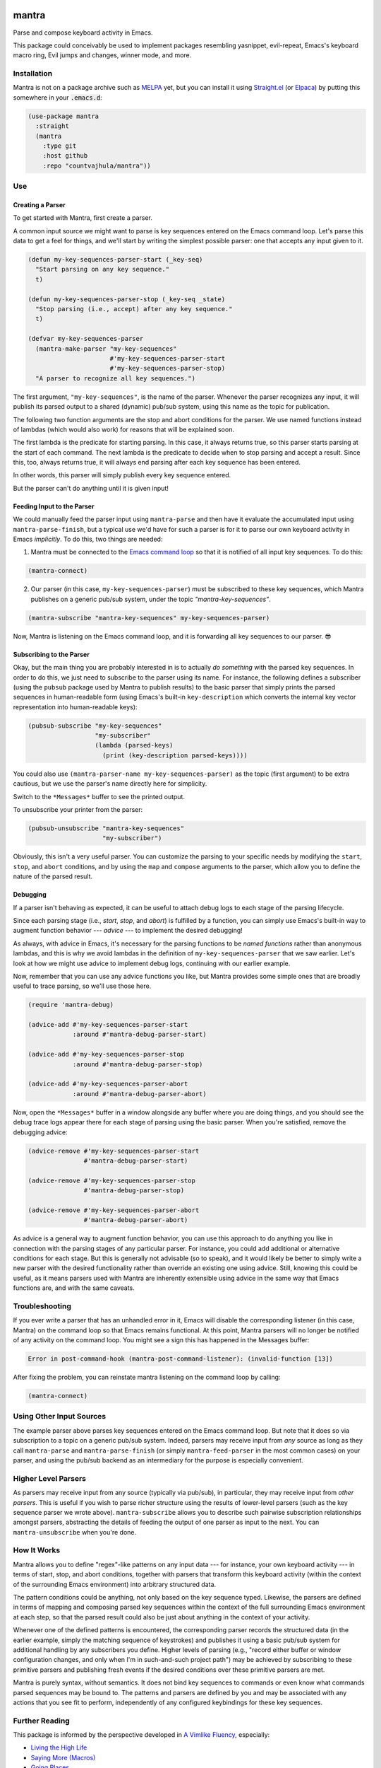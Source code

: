 .. image:: https://github.com/countvajhula/mantra/actions/workflows/test.yml/badge.svg
    :target: https://github.com/countvajhula/mantra/actions

.. image:: https://coveralls.io/repos/github/countvajhula/mantra/badge.svg?branch=master
    :target: https://coveralls.io/github/countvajhula/mantra?branch=master

.. image:: https://melpa.org/packages/mantra-badge.svg
    :alt: MELPA
    :target: https://melpa.org/#/mantra

.. image:: https://stable.melpa.org/packages/mantra-badge.svg
    :alt: MELPA Stable
    :target: https://stable.melpa.org/#/mantra

mantra
===========
Parse and compose keyboard activity in Emacs.

This package could conceivably be used to implement packages resembling yasnippet, evil-repeat, Emacs's keyboard macro ring, Evil jumps and changes, winner mode, and more.

Installation
------------

Mantra is not on a package archive such as `MELPA <https://melpa.org/>`_ yet, but you can install it using `Straight.el <https://github.com/radian-software/straight.el>`_ (or `Elpaca <https://github.com/progfolio/elpaca>`_) by putting this somewhere in your :code:`.emacs.d`:

.. code-block:: elisp

  (use-package mantra
    :straight
    (mantra
      :type git
      :host github
      :repo "countvajhula/mantra"))

Use
---

Creating a Parser
~~~~~~~~~~~~~~~~~

To get started with Mantra, first create a parser.

A common input source we might want to parse is key sequences entered on the Emacs command loop. Let's parse this data to get a feel for things, and we'll start by writing the simplest possible parser: one that accepts any input given to it.

.. code-block:: elisp

  (defun my-key-sequences-parser-start (_key-seq)
    "Start parsing on any key sequence."
    t)

  (defun my-key-sequences-parser-stop (_key-seq _state)
    "Stop parsing (i.e., accept) after any key sequence."
    t)

  (defvar my-key-sequences-parser
    (mantra-make-parser "my-key-sequences"
                        #'my-key-sequences-parser-start
                        #'my-key-sequences-parser-stop)
    "A parser to recognize all key sequences.")

The first argument, ``"my-key-sequences"``, is the name of the parser. Whenever the parser recognizes any input, it will publish its parsed output to a shared (dynamic) pub/sub system, using this name as the topic for publication.

The following two function arguments are the stop and abort conditions for the parser. We use named functions instead of lambdas (which would also work) for reasons that will be explained soon.

The first lambda is the predicate for starting parsing. In this case, it always returns true, so this parser starts parsing at the start of each command. The next lambda is the predicate to decide when to stop parsing and accept a result. Since this, too, always returns true, it will always end parsing after each key sequence has been entered.

In other words, this parser will simply publish every key sequence entered.

But the parser can't do anything until it is given input!

Feeding Input to the Parser
~~~~~~~~~~~~~~~~~~~~~~~~~~~

We could manually feed the parser input using ``mantra-parse`` and then have it evaluate the accumulated input using ``mantra-parse-finish``, but a typical use we'd have for such a parser is for it to parse our own keyboard activity in Emacs *implicitly*. To do this, two things are needed:

1. Mantra must be connected to the `Emacs command loop <https://www.gnu.org/software/emacs/manual/html_node/elisp/Command-Overview.html>`_ so that it is notified of all input key sequences. To do this:

.. code-block:: elisp

  (mantra-connect)

2. Our parser (in this case, ``my-key-sequences-parser``) must be subscribed to these key sequences, which Mantra publishes on a generic pub/sub system, under the topic `"mantra-key-sequences"`.

.. code-block:: elisp

  (mantra-subscribe "mantra-key-sequences" my-key-sequences-parser)

Now, Mantra is listening on the Emacs command loop, and it is forwarding all key sequences to our parser. 😎

Subscribing to the Parser
~~~~~~~~~~~~~~~~~~~~~~~~~

Okay, but the main thing you are probably interested in is to actually *do something* with the parsed key sequences. In order to do this, we just need to subscribe to the parser using its name. For instance, the following defines a subscriber (using the ``pubsub`` package used by Mantra to publish results) to the basic parser that simply prints the parsed sequences in human-readable form (using Emacs's built-in ``key-description`` which converts the internal key vector representation into human-readable keys):

.. code-block:: elisp

  (pubsub-subscribe "my-key-sequences"
                    "my-subscriber"
                    (lambda (parsed-keys)
                      (print (key-description parsed-keys))))

You could also use ``(mantra-parser-name my-key-sequences-parser)`` as the topic (first argument) to be extra cautious, but we use the parser's name directly here for simplicity.

Switch to the ``*Messages*`` buffer to see the printed output.

To unsubscribe your printer from the parser:

.. code-block:: elisp

  (pubsub-unsubscribe "mantra-key-sequences"
                      "my-subscriber")

Obviously, this isn't a very useful parser. You can customize the parsing to your specific needs by modifying the ``start``, ``stop``, and ``abort`` conditions, and by using the ``map`` and ``compose`` arguments to the parser, which allow you to define the nature of the parsed result.

Debugging
~~~~~~~~~

If a parser isn't behaving as expected, it can be useful to attach debug logs to each stage of the parsing lifecycle.

Since each parsing stage (i.e., *start*, *stop*, and *abort*) is fulfilled by a function, you can simply use Emacs's built-in way to augment function behavior --- *advice* --- to implement the desired debugging!

As always, with advice in Emacs, it's necessary for the parsing functions to be *named functions* rather than anonymous lambdas, and this is why we avoid lambdas in the definition of ``my-key-sequences-parser`` that we saw earlier. Let's look at how we might use advice to implement debug logs, continuing with our earlier example.

Now, remember that you can use any advice functions you like, but Mantra provides some simple ones that are broadly useful to trace parsing, so we'll use those here.

.. code-block:: elisp

  (require 'mantra-debug)

  (advice-add #'my-key-sequences-parser-start
              :around #'mantra-debug-parser-start)

  (advice-add #'my-key-sequences-parser-stop
              :around #'mantra-debug-parser-stop)

  (advice-add #'my-key-sequences-parser-abort
              :around #'mantra-debug-parser-abort)

Now, open the ``*Messages*`` buffer in a window alongside any buffer where you are doing things, and you should see the debug trace logs appear there for each stage of parsing using the basic parser. When you're satisfied, remove the debugging advice:

.. code-block:: elisp

  (advice-remove #'my-key-sequences-parser-start
                 #'mantra-debug-parser-start)

  (advice-remove #'my-key-sequences-parser-stop
                 #'mantra-debug-parser-stop)

  (advice-remove #'my-key-sequences-parser-abort
                 #'mantra-debug-parser-abort)

As advice is a general way to augment function behavior, you can use this approach to do anything you like in connection with the parsing stages of any particular parser. For instance, you could add additional or alternative conditions for each stage. But this is generally not advisable (so to speak), and it would likely be better to simply write a new parser with the desired functionality rather than override an existing one using advice. Still, knowing this could be useful, as it means parsers used with Mantra are inherently extensible using advice in the same way that Emacs functions are, and with the same caveats.

Troubleshooting
---------------

If you ever write a parser that has an unhandled error in it, Emacs will disable the corresponding listener (in this case, Mantra) on the command loop so that Emacs remains functional. At this point, Mantra parsers will no longer be notified of any activity on the command loop. You might see a sign this has happened in the Messages buffer:

.. code-block:: elisp

  Error in post-command-hook (mantra-post-command-listener): (invalid-function [13])

After fixing the problem, you can reinstate mantra listening on the command loop by calling:

.. code-block:: elisp

  (mantra-connect)

Using Other Input Sources
-------------------------

The example parser above parses key sequences entered on the Emacs command loop. But note that it does so via subscription to a topic on a generic pub/sub system. Indeed, parsers may receive input from *any* source as long as they call ``mantra-parse`` and ``mantra-parse-finish`` (or simply ``mantra-feed-parser`` in the most common cases) on your parser, and using the pub/sub backend as an intermediary for the purpose is especially convenient.

Higher Level Parsers
--------------------

As parsers may receive input from any source (typically via pub/sub), in particular, they may receive input from *other parsers*. This is useful if you wish to parse richer structure using the results of lower-level parsers (such as the key sequence parser we wrote above). ``mantra-subscribe`` allows you to describe such pairwise subscription relationships amongst parsers, abstracting the details of feeding the output of one parser as input to the next. You can ``mantra-unsubscribe`` when you're done.

How It Works
------------

Mantra allows you to define "regex"-like patterns on any input data --- for instance, your own keyboard activity --- in terms of start, stop, and abort conditions, together with parsers that transform this keyboard activity (within the context of the surrounding Emacs environment) into arbitrary structured data.

The pattern conditions could be anything, not only based on the key sequence typed. Likewise, the parsers are defined in terms of mapping and composing parsed key sequences within the context of the full surrounding Emacs environment at each step, so that the parsed result could also be just about anything in the context of your activity.

Whenever one of the defined patterns is encountered, the corresponding parser records the structured data (in the earlier example, simply the matching sequence of keystrokes) and publishes it using a basic pub/sub system for additional handling by any subscribers you define. Higher levels of parsing (e.g., "record either buffer or window configuration changes, and only when I'm in such-and-such project path") may be achieved by subscribing to these primitive parsers and publishing fresh events if the desired conditions over these primitive parsers are met.

Mantra is purely syntax, without semantics. It does not bind key sequences to commands or even know what commands parsed sequences may be bound to. The patterns and parsers are defined by you and may be associated with any actions that you see fit to perform, independently of any configured keybindings for these key sequences.

Further Reading
---------------

This package is informed by the perspective developed in `A Vimlike Fluency <https://countvajhula.com/2021/01/21/vim-tip-of-the-day-a-series/>`_, especially:

- `Living the High Life <https://countvajhula.com/2021/02/02/vim-tip-of-the-day-living-the-high-life/>`_
- `Saying More (Macros) <https://countvajhula.com/2021/02/08/vim-tip-of-the-day-saying-more-macros/>`_
- `Going Places <https://countvajhula.com/2021/01/30/vim-tip-of-the-day-going-places/>`_

Non-Ownership
-------------

The freely released, copyright-free work in this repository represents an investment in a better way of doing things called attribution-based economics. Attribution-based economics is based on the simple idea that we gain more by giving more, not by holding on to things that, truly, we could only create because we, in our turn, received from others. As it turns out, an economic system based on attribution -- where those who give more are more empowered -- is significantly more efficient than capitalism while also being stable and fair (unlike capitalism, on both counts), giving it transformative power to elevate the human condition and address the problems that face us today along with a host of others that have been intractable since the beginning. You can help make this a reality by releasing your work in the same way -- freely into the public domain in the simple hope of providing value. Learn more about attribution-based economics at `drym.org <https://drym.org>`_, tell your friends, do your part.
